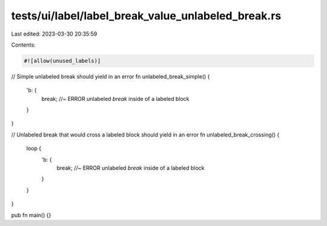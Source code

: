 tests/ui/label/label_break_value_unlabeled_break.rs
===================================================

Last edited: 2023-03-30 20:35:59

Contents:

.. code-block:: rs

    #![allow(unused_labels)]

// Simple unlabeled break should yield in an error
fn unlabeled_break_simple() {
    'b: {
        break; //~ ERROR unlabeled `break` inside of a labeled block
    }
}

// Unlabeled break that would cross a labeled block should yield in an error
fn unlabeled_break_crossing() {
    loop {
        'b: {
            break; //~ ERROR unlabeled `break` inside of a labeled block
        }
    }
}

pub fn main() {}


